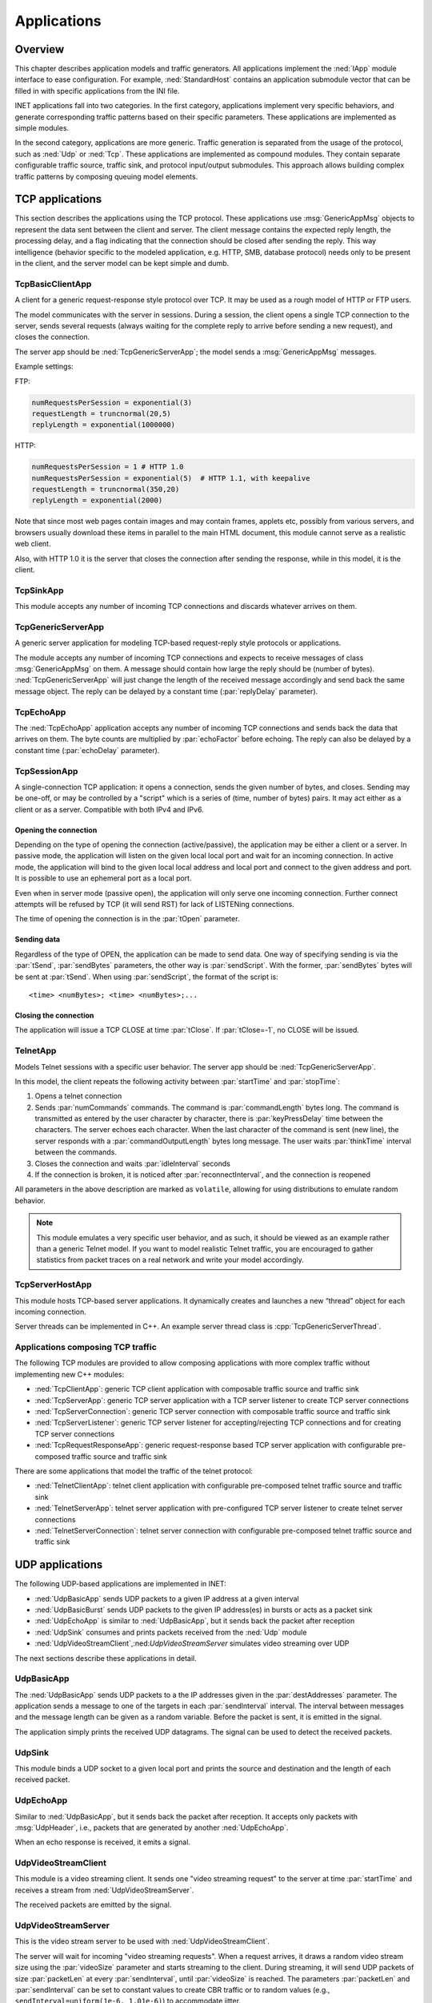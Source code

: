 .. _ug:cha:apps:

Applications
============

.. _ug:sec:apps:overview:

Overview
--------

This chapter describes application models and traffic generators. All applications
implement the :ned:`IApp` module interface to ease configuration. For example,
:ned:`StandardHost` contains an application submodule vector that can be filled
in with specific applications from the INI file.

INET applications fall into two categories. In the first category, applications
implement very specific behaviors, and generate corresponding traffic patterns
based on their specific parameters. These applications are implemented as simple
modules.

In the second category, applications are more generic. Traffic
generation is separated from the usage of the protocol, such as :ned:`Udp` or :ned:`Tcp`.
These applications are implemented as compound modules. They contain separate
configurable traffic source, traffic sink, and protocol input/output submodules.
This approach allows building complex traffic patterns by composing queuing
model elements.

.. _ug:sec:apps:tcp-applications:

TCP applications
----------------

This section describes the applications using the TCP protocol. These
applications use :msg:`GenericAppMsg` objects to represent the data sent
between the client and server. The client message contains the expected
reply length, the processing delay, and a flag indicating that the
connection should be closed after sending the reply. This way
intelligence (behavior specific to the modeled application, e.g. HTTP,
SMB, database protocol) needs only to be present in the client, and the
server model can be kept simple and dumb.

.. _ug:sec:apps:tcpbasicclientapp:

TcpBasicClientApp
~~~~~~~~~~~~~~~~~

A client for a generic request-response style protocol over TCP. It may be
used as a rough model of HTTP or FTP users.

The model communicates with the server in sessions. During a session,
the client opens a single TCP connection to the server, sends several
requests (always waiting for the complete reply to arrive before sending
a new request), and closes the connection.

The server app should be :ned:`TcpGenericServerApp`; the model sends a
:msg:`GenericAppMsg` messages.

Example settings:

FTP:



.. code-block:: ini

   numRequestsPerSession = exponential(3)
   requestLength = truncnormal(20,5)
   replyLength = exponential(1000000)

HTTP:



.. code-block:: ini

   numRequestsPerSession = 1 # HTTP 1.0
   numRequestsPerSession = exponential(5)  # HTTP 1.1, with keepalive
   requestLength = truncnormal(350,20)
   replyLength = exponential(2000)

Note that since most web pages contain images and may contain frames,
applets etc, possibly from various servers, and browsers usually
download these items in parallel to the main HTML document, this module
cannot serve as a realistic web client.

Also, with HTTP 1.0 it is the server that closes the connection after
sending the response, while in this model, it is the client.

.. _ug:sec:apps:tcpsinkapp:

TcpSinkApp
~~~~~~~~~~

This module accepts any number of incoming TCP connections and discards whatever
arrives on them.

.. _ug:sec:apps:tcpgenericserverapp:

TcpGenericServerApp
~~~~~~~~~~~~~~~~~~~

A generic server application for modeling TCP-based request-reply style
protocols or applications.

The module accepts any number of incoming TCP connections and expects
to receive messages of class :msg:`GenericAppMsg` on them. A message
should contain how large the reply should be (number of bytes).
:ned:`TcpGenericServerApp` will just change the length of the received
message accordingly and send back the same message object. The reply
can be delayed by a constant time (:par:`replyDelay` parameter).

.. _ug:sec:apps:tcpechoapp:

TcpEchoApp
~~~~~~~~~~

The :ned:`TcpEchoApp` application accepts any number of incoming TCP
connections and sends back the data that arrives on them. The byte
counts are multiplied by :par:`echoFactor` before echoing. The reply can
also be delayed by a constant time (:par:`echoDelay` parameter).

.. _ug:sec:apps:tcpsessionapp:

TcpSessionApp
~~~~~~~~~~~~~

A single-connection TCP application: it opens a connection, sends the
given number of bytes, and closes. Sending may be one-off, or may be
controlled by a "script" which is a series of (time, number of bytes)
pairs. It may act either as a client or as a server. Compatible with both IPv4
and IPv6.

Opening the connection
^^^^^^^^^^^^^^^^^^^^^^

Depending on the type of opening the connection (active/passive), the
application may be either a client or a server. In passive mode, the
application will listen on the given local local port and wait for an
incoming connection. In active mode, the application will bind to the given
local local address and local port and connect to the given address and
port. It is possible to use an ephemeral port as a local port.

Even when in server mode (passive open), the application will only serve
one incoming connection. Further connect attempts will be refused by TCP
(it will send RST) for lack of LISTENing connections.

The time of opening the connection is in the :par:`tOpen` parameter.

Sending data
^^^^^^^^^^^^

Regardless of the type of OPEN, the application can be made to send
data. One way of specifying sending is via the :par:`tSend`,
:par:`sendBytes` parameters, the other way is :par:`sendScript`. With
the former, :par:`sendBytes` bytes will be sent at :par:`tSend`. When
using :par:`sendScript`, the format of the script is:



::

   <time> <numBytes>; <time> <numBytes>;...

Closing the connection
^^^^^^^^^^^^^^^^^^^^^^

The application will issue a TCP CLOSE at time :par:`tClose`. If
:par:`tClose=-1`, no CLOSE will be issued.

.. _ug:sec:apps:telnetapp:

TelnetApp
~~~~~~~~~

Models Telnet sessions with a specific user behavior. The server app
should be :ned:`TcpGenericServerApp`.

In this model, the client repeats the following activity between
:par:`startTime` and :par:`stopTime`:

1. Opens a telnet connection

2. Sends :par:`numCommands` commands. The command is
   :par:`commandLength` bytes long. The command is transmitted as
   entered by the user character by character, there is
   :par:`keyPressDelay` time between the characters. The server echoes
   each character. When the last character of the command is sent (new
   line), the server responds with a :par:`commandOutputLength` bytes
   long message. The user waits :par:`thinkTime` interval between the
   commands.

3. Closes the connection and waits :par:`idleInterval` seconds

4. If the connection is broken, it is noticed after
   :par:`reconnectInterval`, and the connection is reopened

All parameters in the above description are marked as ``volatile``,
allowing for using distributions to emulate random behavior.

.. note::

   This module emulates a very specific user behavior, and as such, it
   should be viewed as an example rather than a generic Telnet model.
   If you want to model realistic Telnet traffic, you are encouraged
   to gather statistics from packet traces on a real network and
   write your model accordingly.

.. _ug:sec:apps:tcpserverhostapp:

TcpServerHostApp
~~~~~~~~~~~~~~~~

This module hosts TCP-based server applications. It dynamically creates
and launches a new “thread” object for each incoming connection.

Server threads can be implemented in C++. An example server thread class
is :cpp:`TcpGenericServerThread`.

Applications composing TCP traffic
~~~~~~~~~~~~~~~~~~~~~~~~~~~~~~~~~~

The following TCP modules are provided to allow composing applications with more
complex traffic without implementing new C++ modules:

-  :ned:`TcpClientApp`: generic TCP client application with composable traffic source and traffic sink
-  :ned:`TcpServerApp`: generic TCP server application with a TCP server listener to create TCP server connections
-  :ned:`TcpServerConnection`: generic TCP server connection with composable traffic source and traffic sink
-  :ned:`TcpServerListener`: generic TCP server listener for accepting/rejecting TCP connections and for creating TCP server connections
-  :ned:`TcpRequestResponseApp`: generic request-response based TCP server application with configurable pre-composed traffic source and traffic sink

There are some applications that model the traffic of the telnet protocol:

-  :ned:`TelnetClientApp`: telnet client application with configurable pre-composed telnet traffic source and traffic sink
-  :ned:`TelnetServerApp`: telnet server application with pre-configured TCP server listener to create telnet server connections
-  :ned:`TelnetServerConnection`: telnet server connection with configurable pre-composed telnet traffic source and traffic sink

.. _ug:sec:apps:udp-applications:

UDP applications
----------------

The following UDP-based applications are implemented in INET:

-  :ned:`UdpBasicApp` sends UDP packets to a given IP address at a given
   interval

-  :ned:`UdpBasicBurst` sends UDP packets to the given IP address(es) in
   bursts or acts as a packet sink

-  :ned:`UdpEchoApp` is similar to :ned:`UdpBasicApp`, but it sends back
   the packet after reception

-  :ned:`UdpSink` consumes and prints packets received from the
   :ned:`Udp` module

-  :ned:`UdpVideoStreamClient`,:ned:`UdpVideoStreamServer` simulates
   video streaming over UDP

The next sections describe these applications in detail.

.. _ug:sec:apps:udpbasicapp:

UdpBasicApp
~~~~~~~~~~~

The :ned:`UdpBasicApp` sends UDP packets to a the IP addresses given in
the :par:`destAddresses` parameter. The application sends a message to
one of the targets in each :par:`sendInterval` interval. The interval
between messages and the message length can be given as a random
variable. Before the packet is sent, it is emitted in the signal.

The application simply prints the received UDP datagrams. The signal can
be used to detect the received packets.

.. _ug:sec:apps:udpsink:

UdpSink
~~~~~~~

This module binds a UDP socket to a given local port and prints the
source and destination and the length of each received packet.

.. _ug:sec:apps:udpechoapp:

UdpEchoApp
~~~~~~~~~~

Similar to :ned:`UdpBasicApp`, but it sends back the packet after
reception. It accepts only packets with :msg:`UdpHeader`, i.e.,
packets that are generated by another :ned:`UdpEchoApp`.

When an echo response is received, it emits a signal.

.. _ug:sec:apps:udpvideostreamclient:

UdpVideoStreamClient
~~~~~~~~~~~~~~~~~~~~

This module is a video streaming client. It sends one "video streaming
request" to the server at time :par:`startTime` and receives a stream from
:ned:`UdpVideoStreamServer`.

The received packets are emitted by the signal.

.. _ug:sec:apps:udpvideostreamserver:

UdpVideoStreamServer
~~~~~~~~~~~~~~~~~~~~

This is the video stream server to be used with
:ned:`UdpVideoStreamClient`.

The server will wait for incoming "video streaming requests". When a
request arrives, it draws a random video stream size using the
:par:`videoSize` parameter and starts streaming to the client. During
streaming, it will send UDP packets of size :par:`packetLen` at every
:par:`sendInterval`, until :par:`videoSize` is reached. The parameters
:par:`packetLen` and :par:`sendInterval` can be set to constant values
to create CBR traffic or to random values (e.g.,
``sendInterval=uniform(1e-6, 1.01e-6)``) to accommodate jitter.

The server can serve several clients and several streams per client.

.. _ug:sec:apps:udpbasicburst:

UdpBasicBurst
~~~~~~~~~~~~~

Sends UDP packets to the given IP address(es) in bursts or acts as a
packet sink. Compatible with both IPv4 and IPv6.

Addressing
^^^^^^^^^^

The :par:`destAddresses` parameter can contain zero, one, or more
destination addresses, separated by spaces. If there is no destination
address given, the module will act as a packet sink. If there are more
than one addresses, one of them is randomly chosen, either for the whole
simulation run or for each burst or for each packet, depending on the
value of the :par:`chooseDestAddrMode` parameter. The :par:`destAddrRNG`
parameter controls which (local) RNG is used for randomized address
selection. The own addresses will be ignored.

An address may be given in the dotted decimal notation or with the
module name. (The :cpp:`L3AddressResolver` class is used to resolve the
address.) You can use the "Broadcast" string as an address for sending
broadcast messages.

INET also defines several NED functions that can be useful:

-  | ``moduleListByPath("pattern",...)``:
   | Returns a space-separated list of the module names. All modules
     whose full path matches one of the pattern parameters will be
     included. The patterns may contain wildcards in the same syntax as
     in ini files. Example:

-  | ``moduleListByNedType("fully.qualified.ned.type",...)``:
   | Returns a space-separated list of the module names with the given
     NED type(s). All modules whose NED type name occurs in the
     parameter list will be included. The NED type name is fully
     qualified. Example:

Examples:



.. code-block:: ini

   **.app[0].destAddresses = moduleListByPath("**.host[*]", "**.fixhost[*]")
   **.app[1].destAddresses = moduleListByNedType("inet.nodes.inet.StandardHost")

The peer can be `UdpSink` or another `UdpBasicBurst`.

Bursts
^^^^^^

The first burst starts at :par:`startTime`. Bursts start by immediately
sending a packet; subsequent packets are sent at :par:`sendInterval`
intervals. The :par:`sendInterval` parameter can be a random value, e.g.,
``exponential(10ms)``. A constant interval with jitter can be
specified as ``1s+uniform(-0.01s,0.01s)`` or
``uniform(0.99s,1.01s)``. The length of the burst is controlled by
the :par:`burstDuration` parameter. (Note that if :par:`sendInterval` is
greater than :par:`burstDuration`, the burst will consist of one packet
only.) The time between bursts is the :par:`sleepDuration` parameter;
this can be zero (zero is not allowed for :par:`sendInterval`). The zero
:par:`burstDuration` is interpreted as infinity.

Operation as a sink
^^^^^^^^^^^^^^^^^^

When the :par:`destAddresses` parameter is empty, the module receives
packets and makes statistics only.

Applications composing UDP traffic
~~~~~~~~~~~~~~~~~~~~~~~~~~~~~~~~~~

The following UDP modules are provided to allow composing applications with more
complex traffic without implementing new C++ modules:

-  :ned:`UdpApp`: generic UDP application with composable traffic source and traffic sink
-  :ned:`UdpSourceApp`: generic UDP application with a traffic source
-  :ned:`UdpSinkApp`: generic UDP application with a traffic sink
-  :ned:`UdpRequestResponseApp`: generic request-response based UDP server application with configurable pre-composed traffic source and traffic sink

.. -  :ned:`UdpClientApp`: generic UDP client application with composable traffic source and traffic sink
   -  :ned:`UdpServerApp`: generic UDP server application with a UDP session handler to create UDP server sessions
   -  :ned:`UdpServerSession`: generic UDP server session with composable traffic source and traffic sink

.. _ug:sec:apps:ipv4/ipv6-traffic-generators:

IPv4/IPv6 traffic generators
----------------------------

The applications described in this section use the services of the
network layer only; they do not need transport layer protocols. They can
be used with both IPv4 and IPv6.

:ned:`IIpvxTrafficGenerator` (prototype) sends IP or IPv6 datagrams to
the given address at the specified :par:`sendInterval`. The
:par:`sendInterval` parameter can be a constant or a random value (e.g.,
``exponential(1)``). If the :par:`destAddresses` parameter contains
more than one address, one of them is randomly chosen for each packet. An
address may be given in the dotted decimal notation (or, for IPv6, in
the usual notation with colons) or with the module name. (The
:cpp:`L3AddressResolver` class is used to resolve the address.) To
disable the model, set :par:`destAddresses` to "".

The :ned:`IpvxTrafGen` sends messages with length :par:`packetLength`.
The sent packet is emitted in the signal. The length of the sent packets
can be recorded as scalars and vectors.

The :ned:`IpvxTrafSink` can be used as a receiver of the packets
generated by the traffic generator. This module emits the packet in the
signal and drops it. The ``rcvdPkBytes`` and ``endToEndDelay``
statistics are generated from this signal.

The :ned:`IpvxTrafGen` can also be the peer of the traffic generators;
it handles the received packets exactly like the :ned:`IpvxTrafSink`.

.. _ug:sec:apps:the-pingapp-application:

The PingApp application
-----------------------

The :ned:`PingApp` application generates ping requests and calculates
the packet loss and round-trip parameters of the replies.

Start/stop time, :par:`sendInterval` etc., can be specified via parameters. An
address may be given in the dotted decimal notation (or, for IPv6, in
the usual notation with colons) or with the module name. (The
:cpp:`L3AddressResolver` class is used to resolve the address.) To
disable sending, specify an empty destAddr.

Every ping request is sent out with a sequence number, and replies are
expected to arrive in the same order. Whenever there is a jump in the in
the received ping responses' sequence number (e.g., 1, 2, 3, 5), then the
missing pings (number 4 in this example) are counted as lost. Then if it
still arrives later (that is, a reply with a sequence number smaller
than the largest one received so far), it will be counted as
an out-of-sequence arrival, and at the same time, the number of losses is
decremented. (It is assumed that the packet arrived was counted earlier
as a loss, which is true if there are no duplicate packets.)


.. _ug:sec:apps:ethernet-applications:

Ethernet applications
---------------------

The ``inet.applications.ethernet`` package contains modules for a
simple client-server application. The :ned:`EtherAppClient` is a simple
traffic generator that periodically sends :msg:`EtherAppReq` messages
whose length can be configured. destAddress, startTime, waitType,
reqLength, respLength.

The server component of the model (:ned:`EtherAppServer`) responds with
an :msg:`EtherAppResp` message of the requested length. If the response
does not fit into one Ethernet frame, the client receives the data in
multiple chunks.

Both applications have a :par:`registerSAP` boolean parameter. This
parameter should be set to ``true`` if the application is connected
to the :ned:`Ieee8022Llc` module, which requires the registration of the SAP
before sending frames.

Both applications collect the following statistics: sentPkBytes,
rcvdPkBytes, endToEndDelay.

The client and server application work with any model that accepts
Ieee802Ctrl control info on the packets (e.g., the 802.11 model). The
applications should be connected directly to the :ned:`Ieee8022Llc` or an
EthernetInterface NIC module.

The model also contains a host component that groups the applications
and the LLC and MAC components together (:ned:`EthernetHost`). This node
does not contain higher layer protocols; it generates Ethernet traffic
directly. By default, it is configured to use half-duplex MAC (CSMA/CD).
